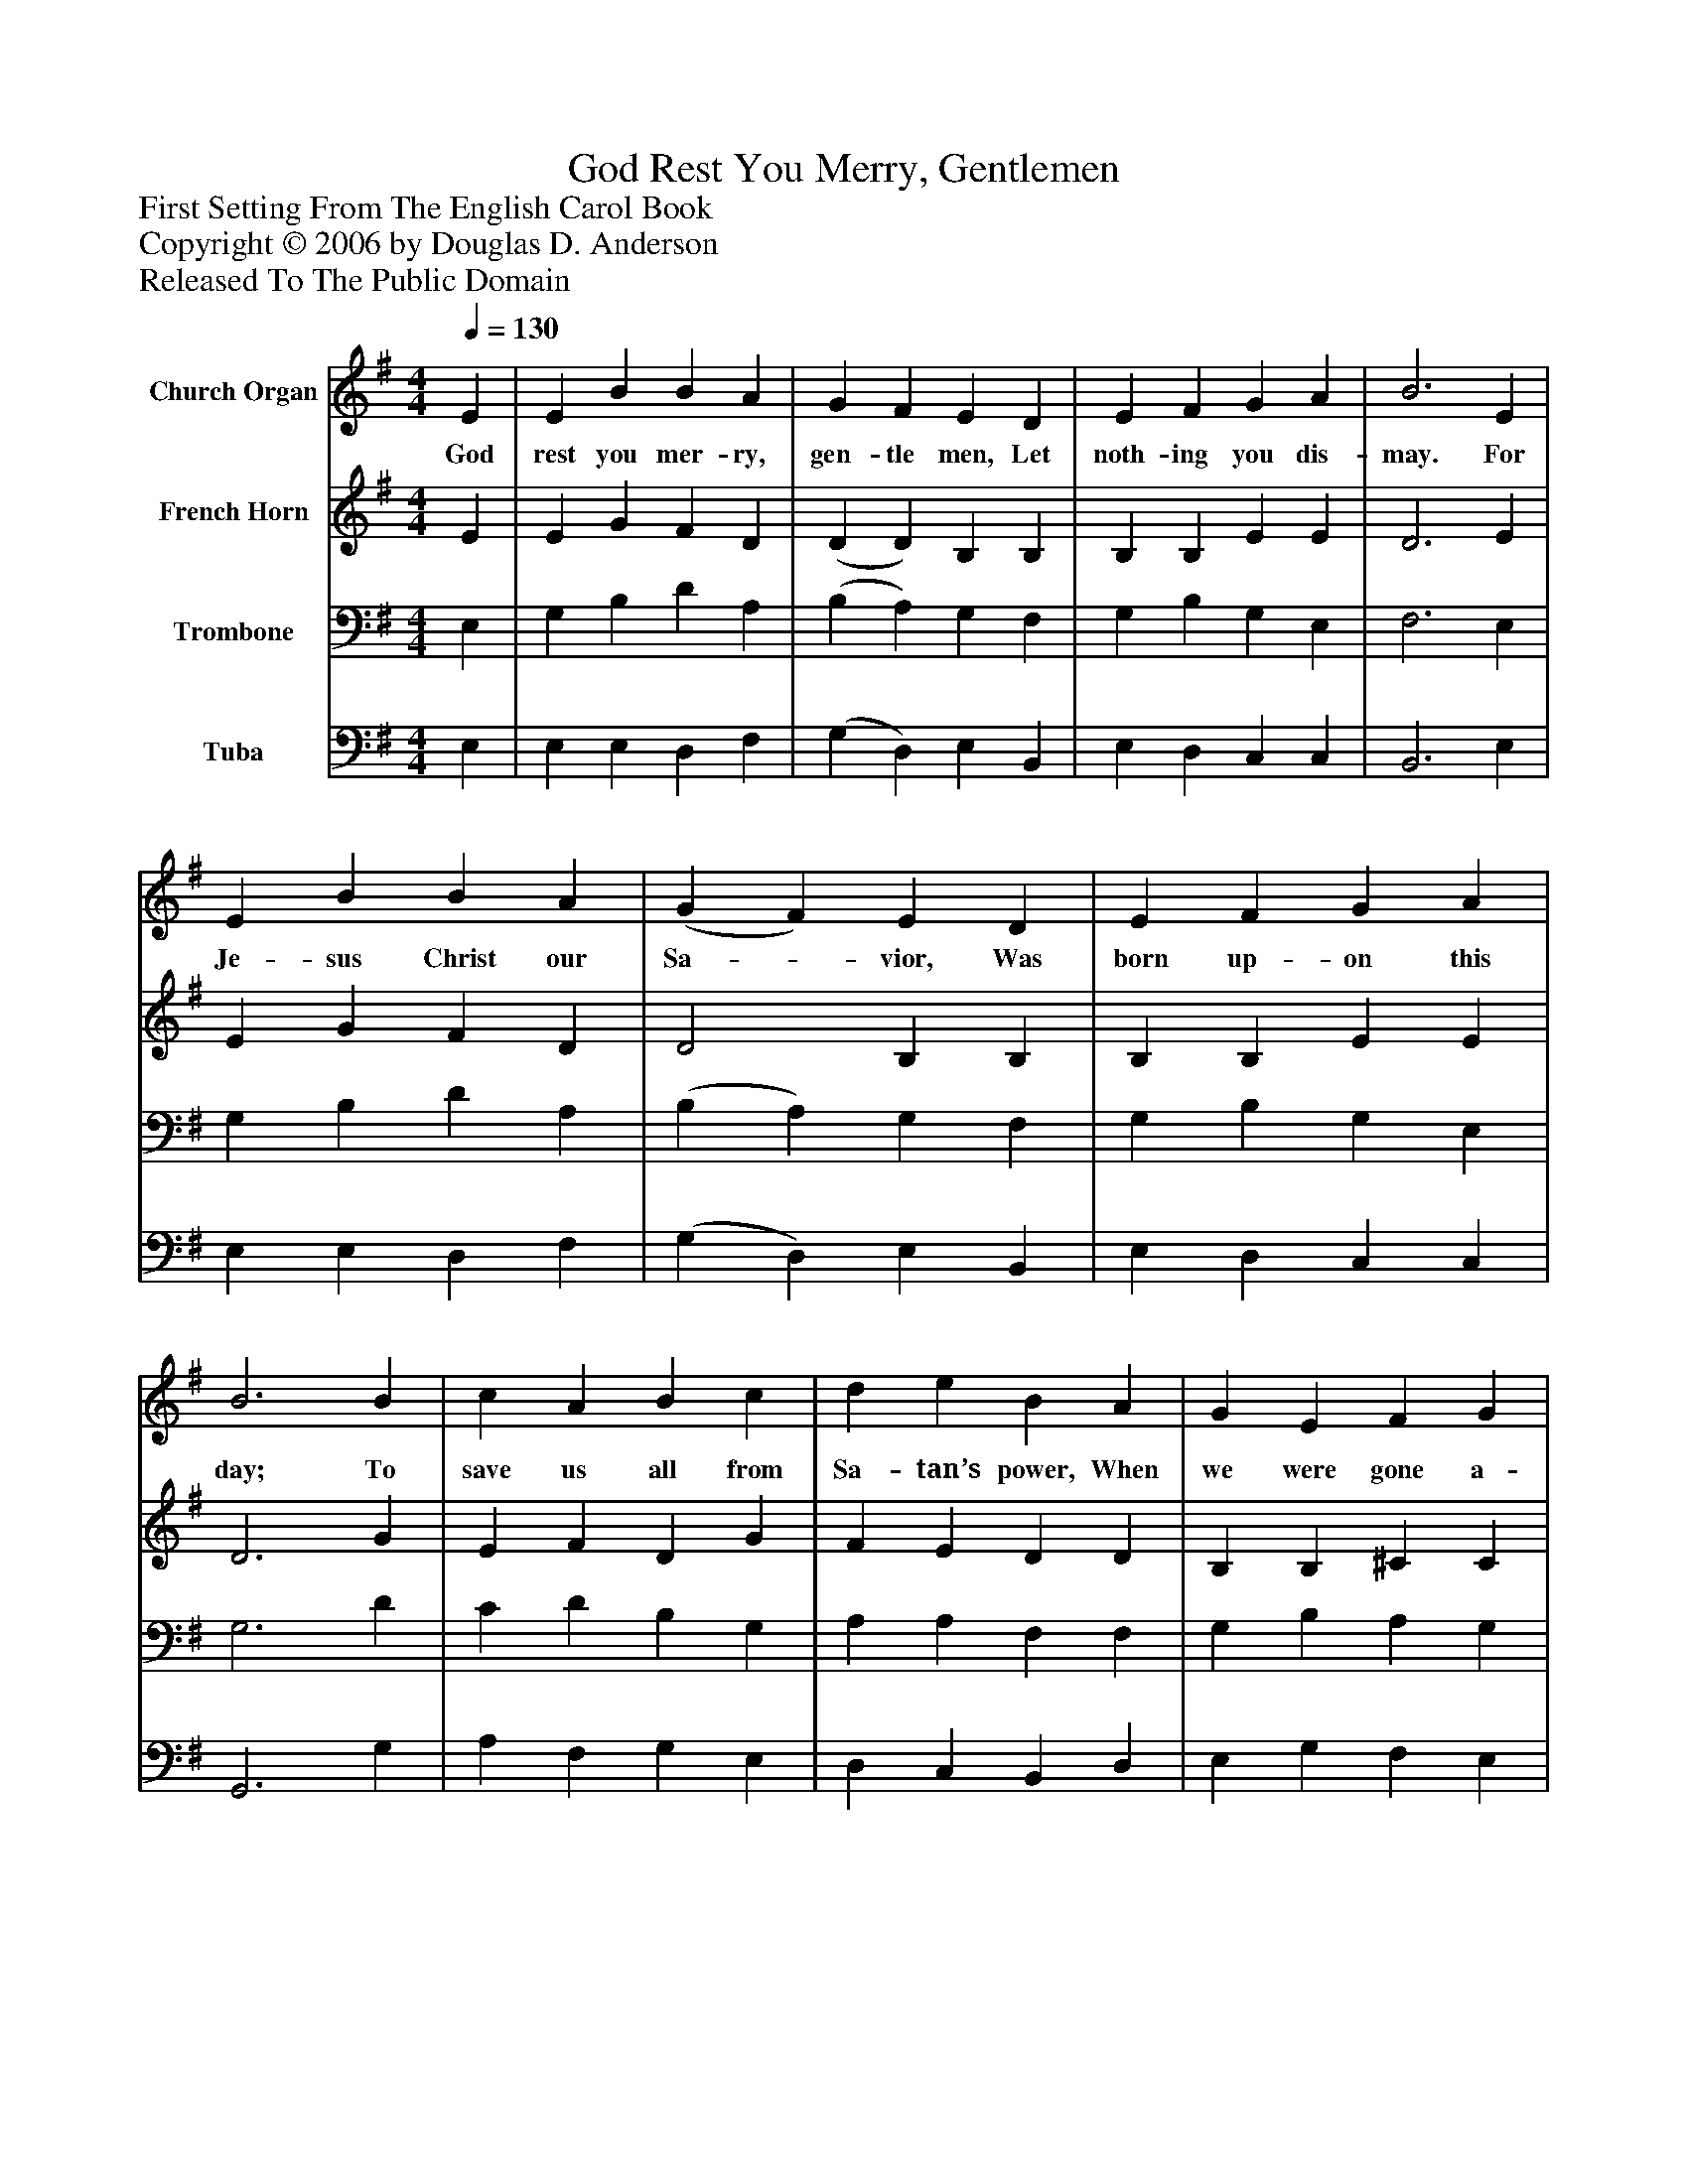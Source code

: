 %%abc-creator mxml2abc 1.4
%%abc-version 2.0
%%continueall true
%%titletrim true
%%titleformat A-1 T C1, Z-1, S-1
X: 0
T: God Rest You Merry, Gentlemen
Z: First Setting From The English Carol Book
Z: Copyright © 2006 by Douglas D. Anderson
Z: Released To The Public Domain
L: 1/4
M: 4/4
Q: 1/4=130
V: P1 name="Church Organ"
%%MIDI program 1 19
V: P2 name="French Horn"
%%MIDI program 2 60
V: P3 name="Trombone"
%%MIDI program 3 57
V: P4 name="Tuba"
%%MIDI program 4 58
K: G
[V: P1]  E | E B B A | G F E D | E F G A | B3 E | E B B A | (G F) E D | E F G A | B3 B | c A B c | d e B A | G E F G | A2 (G A) | B2 c B | (B A) G F | E2 G/ F/ E | A2 (G A) | (B c) d e | (B A) G F | (E4 | E3)|]
w: God rest you mer- ry, gen- tle men, Let noth- ing you dis- may. For Je- sus Christ our Sa-_ vior, Was born up- on this day; To save us all from Sa- tan’s power, When we were gone a- stray. O_ tid- ings of com-_ fort and joy, com- fort and joy, O_ tid-_ ings of com-_ fort and joy._
[V: P2]  E | E G F D | (D D) B, B, | B, B, E E | D3 E | E G F D | D2 B, B, | B, B, E E | D3 G | E F D G | F E D D | B, B, ^C C | D2 (B, D) | G2 G G | (G F) E D | B,2 E/ D/ C | D2 (E D) | G2 G E | (G F) E ^D | E2 ^C/ B,/ A, | B,3|]
[V: P3]  E, | G, B, D A, | (B, A,) G, F, | G, B, G, E, | F,3 E, | G, B, D A, | (B, A,) G, F, | G, B, G, E, | G,3 D | C D B, G, | A, A, F, F, | G, B, A, G, | F,2 (B, A,) | D2 E D | D2 B, B, | G,2 E,/ F,/ G, | A,2 (B, A,) | (D C) B, G, | (D C) B, F, | ^G,2 A,/ G,/ F, | ^G,3|]
[V: P4]  E, | E, E, D, F, | (G, D,) E, B,, | E, D, C, C, | B,,3 E, | E, E, D, F, | (G, D,) E, B,, | E, D, C, C, | G,,3 G, | A, F, G, E, | D, C, B,, D, | E, G, F, E, | D,2 (E, F,) | G,2 C, G, | (G, D,) E, B,, | E,2 C,/ D,/ E, | F,2 (E, F,) | G,2 G, C, | (G,, A,,) B,, B,, | (E,4 | E,3)|]

